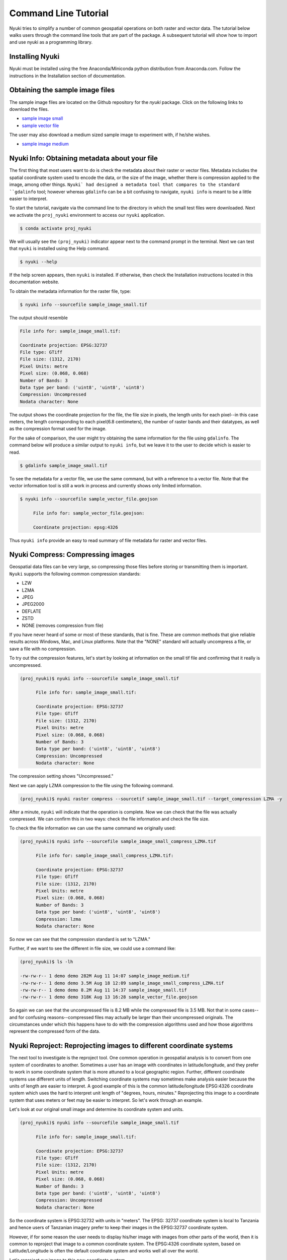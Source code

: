 Command Line Tutorial
=====================

Nyuki tries to simplify a number of common geospatial operations 
on both raster and vector data. The tutorial below walks users through
the command line tools that are part of the package. A subsequent tutorial
will show how to import and use nyuki as a programming library.

================
Installing Nyuki
================

Nyuki must be installed using the free Anaconda/Miniconda python distribution from
Anaconda.com. Follow the instructions in the Installation section of documentation.

================================
Obtaining the sample image files
================================

The sample image files are located on the Github repository for the `nyuki`
package. Click on the following links to download the files.

- `sample image small`_
- `sample vector file`_

The user may also download a medium sized sample image to experiment with, if he/she wishes. 

- `sample image medium`_

.. _sample image small: https://github.com/00krishna-tools/nyuki/releases/download/v0.0.1/sample_image_small.tif
.. _sample vector file: https://github.com/00krishna-tools/nyuki/releases/download/v0.0.1/sample_vector_file.geojson
.. _sample image medium: https://github.com/00krishna-tools/nyuki/releases/download/v0.0.1/sample_image_medium.tif
==============================================
Nyuki Info: Obtaining metadata about your file
==============================================

.. raw:: html

    <div style="position: relative; padding-bottom: 56.25%; height: 0; overflow: hidden; max-width: 100%; height: auto;">
        <iframe src="https://www.youtube.com/embed/dQw4w9WgXcQ" frameborder="0" allowfullscreen style="position: absolute; top: 0; left: 0; width: 100%; height: 100%;"></iframe>
    </div>

The first thing that most users want to do is check the metadata about their
raster or vector files. Metadata includes the spatial coordinate system used
to encode the data, or the size of the image, whether there is compression
applied to the image, among other things. ``Nyuki` had designed a metadata
tool that compares to the standard ``gdalinfo`` tool; however whereas ``gdalinfo``
can be a bit confusing to navigate, ``nyuki info`` is meant to be a little
easier to interpret.

To start the tutorial, navigate via the command line to the directory in which
the small test files were downloaded. Next we activate the ``proj_nyuki``
environment to access our ``nyuki`` application.

.. code-block:: console

    $ conda activate proj_nyuki

We will usually see the ``(proj_nyuki)`` indicator appear next to the command
prompt in the terminal. Next we can test that ``nyuki`` is installed using the
Help command.

.. code-block:: console

    $ nyuki --help

If the help screen appears, then ``nyuki`` is installed. If otherwise, then
check the Installation instructions located in this documentation website.

To obtain the metadata information for the raster file, type:

.. code-block:: console

    $ nyuki info --sourcefile sample_image_small.tif

The output should resemble

.. code-block:: console

 	 File info for: sample_image_small.tif: 

	 Coordinate projection: EPSG:32737
	 File type: GTiff
	 File size: (1312, 2170)
	 Pixel Units: metre
	 Pixel size: (0.068, 0.068)
	 Number of Bands: 3
	 Data type per band: ('uint8', 'uint8', 'uint8')
	 Compression: Uncompressed
	 Nodata character: None

The output shows the coordinate projection for the file, the file size in
pixels, the length units for each pixel--in this case meters, the length
corresponding to each pixel(6.8 centimeters), the number of raster bands and
their datatypes, as well as the compression format used for the image.

For the sake of comparison, the user might try obtaining the same information
for the file using ``gdalinfo``. The command below will produce a similar output
to ``nyuki info``, but we leave it to the user to decide which is easier to
read.

.. code-block:: console

    $ gdalinfo sample_image_small.tif

To see the metadata for a vector file, we use the same command, but with
a reference to a vector file. Note that the vector information tool is still
a work in process and currently shows only limited information. 

.. code-block:: console

    $ nyuki info --sourcefile sample_vector_file.geojson

 	 File info for: sample_vector_file.geojson: 

	 Coordinate projection: epsg:4326

Thus ``nyuki info`` provide an easy to read summary of file metadata for raster
and vector files. 

==================================
Nyuki Compress: Compressing images
==================================

Geospatial data files can be very large, so compressing those files before
storing or transmitting them is important. ``Nyuki`` supports the following common
compression standards:

- LZW
- LZMA
- JPEG
- JPEG2000
- DEFLATE
- ZSTD
- NONE (removes compression from file)

If you have never heard of some or most of these standards, that is fine. These
are common methods that give reliable results across Windows, Mac, and Linux
platforms. Note that the "NONE" standard will actually uncompress a file, or
save a file with no compression. 

To try out the compression features, let's start by looking at information on
the small tif file and confirming that it really is uncompressed.

.. code-block:: console

   (proj_nyuki)$ nyuki info --sourcefile sample_image_small.tif

 	 File info for: sample_image_small.tif: 

	 Coordinate projection: EPSG:32737
	 File type: GTiff
	 File size: (1312, 2170)
	 Pixel Units: metre
	 Pixel size: (0.068, 0.068)
	 Number of Bands: 3
	 Data type per band: ('uint8', 'uint8', 'uint8')
	 Compression: Uncompressed
	 Nodata character: None

The compression setting shows "Uncompressed."

Next we can apply LZMA compression to the file using the following command.

.. code-block:: console

   (proj_nyuki)$ nyuki raster compress --sourcetif sample_image_small.tif --target_compression LZMA -y

After a minute, ``nyuki`` will indicate that the operation is complete. Now we
can check that the file was actually compressed. We can confirm this in two
ways: check the file information and check the file size.

To check the file information we can use the same command we originally used:

.. code-block:: console

   (proj_nyuki)$ nyuki info --sourcefile sample_image_small_compress_LZMA.tif

 	 File info for: sample_image_small_compress_LZMA.tif: 

	 Coordinate projection: EPSG:32737
	 File type: GTiff
	 File size: (1312, 2170)
	 Pixel Units: metre
	 Pixel size: (0.068, 0.068)
	 Number of Bands: 3
	 Data type per band: ('uint8', 'uint8', 'uint8')
	 Compression: lzma
	 Nodata character: None

So now we can see that the compression standard is set to "LZMA."

Further, if we want to see the different in file size, we could use a command
like:

.. code-block:: console

   (proj_nyuki)$ ls -lh

   -rw-rw-r-- 1 demo demo 282M Aug 11 14:07 sample_image_medium.tif
   -rw-rw-r-- 1 demo demo 3.5M Aug 18 12:09 sample_image_small_compress_LZMA.tif
   -rw-rw-r-- 1 demo demo 8.2M Aug 11 14:37 sample_image_small.tif
   -rw-rw-r-- 1 demo demo 318K Aug 13 16:28 sample_vector_file.geojson

So again we can see that the uncompressed file is 8.2 MB while the compressed
file is 3.5 MB. Not that in some cases--and for confusing reasons--compressed
files may actually be larger than their uncompressed originals. The circumstances
under which this happens have to do with the compression algorithms used and how
those algorithms represent the compressed form of the data.

====================================================================
Nyuki Reproject: Reprojecting images to different coordinate systems
====================================================================

The next tool to investigate is the reproject tool. One common operation in
geospatial analysis is to convert from one system of coordinates to another.
Sometimes a user has an image with coordinates in latitude/longitude, and they
prefer to work in some coordinate system that is more attuned to a local
geographic region. Further, different coordinate systems use different units
of length. Switching coordinate systems may sometimes make analysis easier
because the units of length are easier to interpret. A good example of this
is the common latitude/longitude EPSG:4326 coordinate system which uses the hard to
interpret unit length of "degrees, hours, minutes." Reprojecting this image to
a coordinate system that uses meters or feet may be easier to interpret. So
let's work through an example.

Let's look at our original small image and determine its coordinate system and
units.

.. code-block:: console

   (proj_nyuki)$ nyuki info --sourcefile sample_image_small.tif

 	 File info for: sample_image_small.tif: 

	 Coordinate projection: EPSG:32737
	 File type: GTiff
	 File size: (1312, 2170)
	 Pixel Units: metre
	 Pixel size: (0.068, 0.068)
	 Number of Bands: 3
	 Data type per band: ('uint8', 'uint8', 'uint8')
	 Compression: Uncompressed
	 Nodata character: None

So the coordinate system is EPSG:32732 with units in "meters". The EPSG: 32737
coordinate system is local to Tanzania and hence users of Tanzanian imagery
prefer to keep their images in the EPSG:32737 coordinate system.

However, if for some reason the user needs to display his/her image with
images from other parts of the world, then it is common to reproject that image
to a common coordinate system. The EPSG:4326 coordinate system, based on
Latitude/Longitude is often the default coordinate system and works well all
over the world.

Let's reproject our image to this new coordinate system.

.. code-block:: console

   (proj_nyuki)$ nyuki raster reproject --sourcetiff sample_image_small.tif --target_epsg EPSG:4326 -y

After the code runs, the user can see the output file as ``sample_image_small_proj_4326.tif.``
To check that the projection operation completed successfully we can use the
``nyuki info`` tool as such 

.. code-block:: console

   (proj_nyuki)$ nyuki info --sourcefile sample_image_small_proj_4326.tif

 	 File info for: sample_image_small_proj_4326.tif: 

	 Coordinate projection: EPSG:4326
	 File type: GTiff
	 File size: (1315, 2170)
	 Pixel Units: unknown, likely degrees
	 Pixel size: (0.0, 0.0)
	 Number of Bands: 3
	 Data type per band: ('uint8', 'uint8', 'uint8')
	 Compression: lzw
	 Nodata character: None

Which show that the projection was applied. Alternatively we could load the
file into QGIS or ArcGIS and check that the file is accurately reprojected,
but otherwise unchanged. 


=======================================================================
Nyuki Resample: Upsampling/Downsampling images to different resolutions
=======================================================================

Next we can look at the resampling tool in ``nyuki.`` The resampling tool
will either downsample or upsample an image to reduce or increase its resolution, respectively.
Often large geospatial images are taken with very high resolution which also
leads to high file sizes. For a website or publication format, image resolution
is often downsampled/reduced to shrink the file size while preserving most
of the detail.

When we examine a file in ``nyuki``, we can see the resolution of each pixel
as 0.067 meters. In other words, given that each pixel is square shaped, the
height and width of each pixel corresponds to 6.7 centimeters.

.. code-block:: console

   (proj_nyuki)$ nyuki info --sourcefile sample_image_small.tif

 	 File info for: sample_image_small.tif: 

	 Coordinate projection: EPSG:32737
	 File type: GTiff
	 File size: (1312, 2170)
	 Pixel Units: metre
	 Pixel size: (0.068, 0.068)
	 Number of Bands: 3
	 Data type per band: ('uint8', 'uint8', 'uint8')
	 Compression: Uncompressed
	 Nodata character: None

By resampling the image we will reduce the image resolution so that each
pixel corresponds to 22 centimeters. The choice of 22 centimeters is arbitrary,
and users are free to resample to any size they wish.

.. code-block:: console

   (proj_nyuki)$ nyuki raster resample --sourcetiff sample_image_small.tif --target_resolution 0.22 -y

Once the process is complete we can import the image into QGIS or ArcGIS to
check the result. Or we can simply check the information on the image. 

.. code-block:: console

   (proj_nyuki)$ nyuki info --sourcefile sample_image_small_resampled_0_22metre.tif

   File info for: sample_image_small_resampled_0_22metre.tif:

	 Coordinate projection: EPSG:32737
	 File type: GTiff
	 File size: (405, 670)
	 Pixel Units: metre
	 Pixel size: (0.22, 0.22)
	 Number of Bands: 3
	 Data type per band: ('uint8', 'uint8', 'uint8')
	 Compression: Uncompressed
	 Nodata character: None

The new pixel size indicates that each pixel is now 22 centimeters square and
that the image has been successfully resampled. 
















